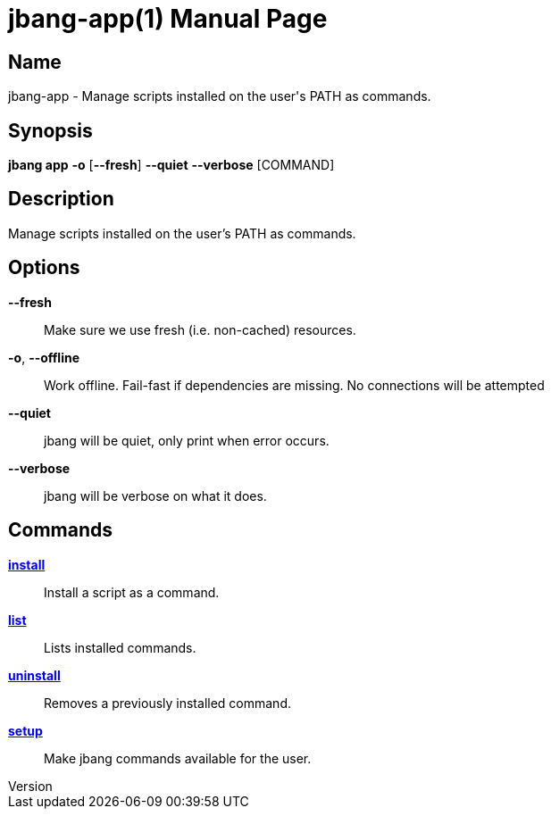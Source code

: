 // This is a generated documentation file based on picocli
// To change it update the picocli code or the genrator
// tag::picocli-generated-full-manpage[]
// tag::picocli-generated-man-section-header[]
:doctype: manpage
:revnumber: 
:manmanual: JBang Manual
:mansource: 
:man-linkstyle: pass:[blue R < >]
= jbang-app(1)

// end::picocli-generated-man-section-header[]

// tag::picocli-generated-man-section-name[]
== Name

jbang-app - Manage scripts installed on the user's PATH as commands.

// end::picocli-generated-man-section-name[]

// tag::picocli-generated-man-section-synopsis[]
== Synopsis

*jbang app* *-o* [*--fresh*] *--quiet* *--verbose* [COMMAND]

// end::picocli-generated-man-section-synopsis[]

// tag::picocli-generated-man-section-description[]
== Description

Manage scripts installed on the user's PATH as commands.

// end::picocli-generated-man-section-description[]

// tag::picocli-generated-man-section-options[]
== Options

*--fresh*::
  Make sure we use fresh (i.e. non-cached) resources.

*-o*, *--offline*::
  Work offline. Fail-fast if dependencies are missing. No connections will be attempted

*--quiet*::
  jbang will be quiet, only print when error occurs.

*--verbose*::
  jbang will be verbose on what it does.

// end::picocli-generated-man-section-options[]

// tag::picocli-generated-man-section-arguments[]
// end::picocli-generated-man-section-arguments[]

// tag::picocli-generated-man-section-commands[]
== Commands

xref:jbang-app-install.adoc[*install*]::
  Install a script as a command.

xref:jbang-app-list.adoc[*list*]::
  Lists installed commands.

xref:jbang-app-uninstall.adoc[*uninstall*]::
  Removes a previously installed command.

xref:jbang-app-setup.adoc[*setup*]::
  Make jbang commands available for the user.

// end::picocli-generated-man-section-commands[]

// tag::picocli-generated-man-section-exit-status[]
// end::picocli-generated-man-section-exit-status[]

// tag::picocli-generated-man-section-footer[]
// end::picocli-generated-man-section-footer[]

// end::picocli-generated-full-manpage[]
